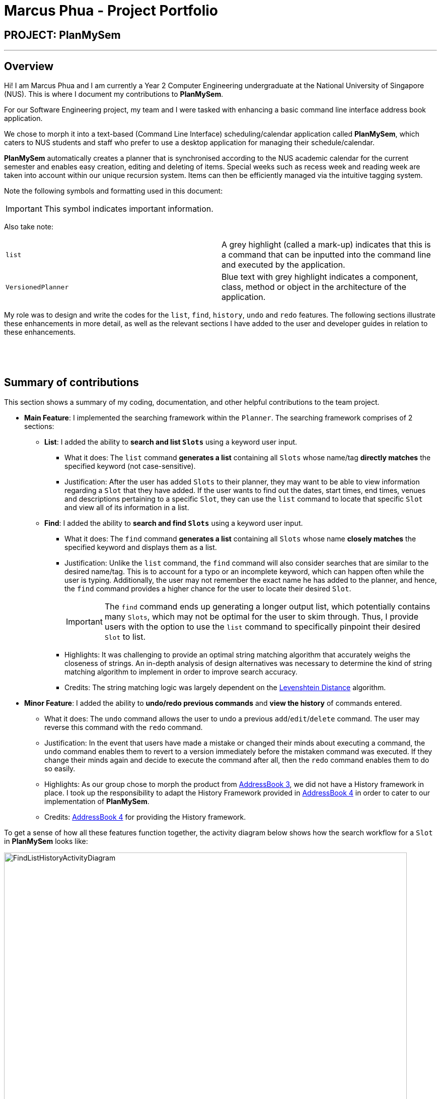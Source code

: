 = Marcus Phua - Project Portfolio
:site-section: AboutUs
:imagesDir: ../images
:stylesDir: ../stylesheets

== PROJECT: PlanMySem

---

== Overview
Hi! I am Marcus Phua and I am currently a Year 2 Computer Engineering undergraduate at the National University of Singapore (NUS).
This is where I document my contributions to *PlanMySem*.

For our Software Engineering project, my team and I were tasked with enhancing a basic command line interface address book  application. +

We chose to morph it into a text-based (Command Line Interface) scheduling/calendar application called *PlanMySem*, which caters to NUS students and staff who prefer to use a desktop application for managing their schedule/calendar. +

*PlanMySem* automatically creates a planner that is synchronised according to the NUS academic calendar for the current semester and enables easy creation, editing and deleting of items.
Special weeks such as recess week and reading week are taken into account within our unique recursion system.
Items can then be efficiently managed via the intuitive tagging system. +

Note the following symbols and formatting used in this document:
[IMPORTANT]
This symbol indicates important information. +

Also take note: +

[grid=none]
[frame=none]
|===
|`list` | A grey highlight (called a mark-up) indicates that this is a command that can be inputted into the command line and executed by the application.
|[blue]`VersionedPlanner`| Blue text with grey highlight indicates a component, class, method or object in the architecture of the application.
|===

My role was to design and write the codes for the `list`, `find`, `history`, `undo` and `redo` features.
The following sections illustrate these enhancements in more detail, as well as
the relevant sections I have added to the user and developer guides in relation to these enhancements.

{zwsp}

{zwsp}

== Summary of contributions

This section shows a summary of my coding, documentation, and other helpful contributions to the team project. +

* *Main Feature*: I implemented the searching framework within the [blue]`Planner`. The searching framework
comprises of 2 sections:

** **List**: I added the ability to *search and list [blue]`Slots`* using a keyword user input.
*** What it does: The `list` command *generates a list* containing all [blue]`Slots` whose name/tag *directly matches* the specified keyword (not case-sensitive).
*** Justification: After the user has added [blue]`Slots` to their planner, they may want to be able to view information regarding
a [blue]`Slot` that they have added. If the user wants to find out the dates, start times, end times, venues and descriptions pertaining to a specific [blue]`Slot`, they can use the `list` command to
locate that specific [blue]`Slot` and view all of its information in a list.

** **Find**: I added the ability to *search and find [blue]`Slots`* using a keyword user input.
*** What it does: The `find` command *generates a list* containing all [blue]`Slots` whose name *closely matches* the specified keyword and displays them as a list.
*** Justification: Unlike the `list` command, the `find` command will also consider searches that are similar to the desired name/tag. This is to account for a typo or an incomplete keyword, which can happen often while the user is typing.
Additionally, the user may not remember the exact name he has added to the planner, and hence, the `find` command provides a higher chance for the user to locate their desired [blue]`Slot`.
[IMPORTANT]
The `find` command ends up generating a longer output list, which potentially contains many [blue]`Slots`, which may not be optimal for the user to skim through. Thus, I provide users with the option to use the `list` command to specifically pinpoint their desired [blue]`Slot` to list.
*** Highlights: It was challenging to provide an optimal string matching algorithm that accurately weighs the closeness of strings.
An in-depth analysis of design alternatives was necessary to determine the kind of string matching algorithm to implement in order to improve search accuracy.
*** Credits: The string matching logic was largely dependent on the <<levenshtein-distance,Levenshtein Distance>> algorithm.

* *Minor Feature*: I added the ability to *undo/redo previous commands* and *view the history* of commands entered.
*** What it does: The `undo` command allows the user to undo a previous `add`/`edit`/`delete` command. The user may reverse this command with the `redo` command.
*** Justification: In the event that users have made a mistake or changed their minds about executing
                  a command, the `undo` command enables them to revert to a version immediately before
                  the mistaken command was executed. If they change their minds again and decide to
                  execute the command after all, then the `redo` command enables them to do so easily.
*** Highlights: As our group chose to morph the product from https://github.com/nusCS2113-AY1819S2/addressbook-level3[AddressBook 3], we did not have a History framework in place. I took up the responsibility
to adapt the History Framework provided in https://github.com/nusCS2113-AY1819S2/addressbook-level4[AddressBook 4] in order to cater to our implementation of *PlanMySem*.
*** Credits: https://github.com/nusCS2113-AY1819S2/addressbook-level4[AddressBook 4] for providing the History framework.

To get a sense of how all these features function together, the activity diagram below shows how the search workflow for a [blue]`Slot` in *PlanMySem* looks like:

.[.underline]#Activity Diagram for Search workflow#
image::FindListHistoryActivityDiagram.png[width="800"]

Essentially, if the user knows the exact keyword to use to locate his/her desired [blue]`Slot`, he would use the `list` command.
Otherwise, the `find` command is recommended for use. As a parallel process, [blue]`CommandHistory` records the user input and saves it to [blue]`Planner's` history.

* *Code contributed*: [https://nuscs2113-ay1819s2.github.io/dashboard-beta/#search=marcus-pzj&sort=displayName&since=2019-02-10&until=2019-04-14&timeframe=day&reverse=false&groupSelect=groupByRepos&breakdown=false&tabAuthor=marcus-pzj&tabRepo=CS2113-AY1819S2-T08-3_main_master&repoSort=true[RepoSense]] [https://github.com/CS2113-AY1819S2-T08-3/main/pulls?q=is%3Apr+author%3Amarcus-pzj+is%3Aclosed[Pull Requests]]

* *Other contributions*:

** Project management:
*** I managed releases from version 1.1 to 1.4, which are all of the https://github.com/CS2113-AY1819S2-T08-3/main/releases[releases] on GitHub.
** Enhancement to existing features:
*** I wrote additional tests for existing features to increase coverage.
** Documentation:
*** I performed cosmetic tweaks to existing contents of the User Guide: https://github.com/CS2113-AY1819S2-T08-3/main/pull/98[#98], https://github.com/CS2113-AY1819S2-T08-3/main/pull/101[#101].
** Community:
*** I reviewed Pull Requests and provided non-trivial review comments for some requests: https://github.com/CS2113-AY1819S2-T08-3/main/pull/25[#25], https://github.com/CS2113-AY1819S2-T08-3/main/pull/53[#53], https://github.com/CS2113-AY1819S2-T08-3/main/pull/75[#75], https://github.com/CS2113-AY1819S2-T08-3/main/pull/115[#115].
** Tools:
*** I completed the initial set up of the https://github.com/CS2113-AY1819S2-T08-3[developer team and organisation repository] on GitHub.

== Contributions to the User Guide

|===
|_Given below are sections I contributed to the User Guide. I have added the descriptions of all features that I have implemented.
I have also provided clear instructions for users to use my implemented features._
|===

Here are the links to my contributed sections in the User Guide:

- List Command: https://github.com/CS2113-AY1819S2-T08-3/main/blob/master/docs/UserGuide.adoc#list[`list`] +
- Find Command: https://github.com/CS2113-AY1819S2-T08-3/main/blob/master/docs/UserGuide.adoc#find[`find`] +
- History Command: https://github.com/CS2113-AY1819S2-T08-3/main/blob/master/docs/UserGuide.adoc#history[`history`] +
- Undo Command: https://github.com/CS2113-AY1819S2-T08-3/main/blob/master/docs/UserGuide.adoc#undo[`undo`] +
- Redo Command: https://github.com/CS2113-AY1819S2-T08-3/main/blob/master/docs/UserGuide.adoc#redo[`redo`]

Below is an example of my addition to the User Guide for the `find` feature.

=== Finding Slots: `find` / `f`
Find all _slots_ whose name closely matches the specified keyword and displays them as a list. (Case-sensitive) +
Format: `find n/KEYWORD`

[CAUTION]
Keywords are case sensitive! (e.g. _CS2113T_ is not the same as _cs2113t_)

[NOTE]
The `find` command will return the closest matching `Slot` which contains the specified keyword. **The name/tag MUST
contain the specified keyword in order for a match to occur**.

[TIP]
Use short keywords (e.g CS) instead of long keywords to increase the chances of finding your desired slot. +
E.g. Let's say you are finding a `Slot` named _Golf_. +
`find n/Go` will detect the slot, while `find n/Golfs` will fail to detect the slot. (Golf does not contain Golfs) +

Example:

* `find n/CS` +
Find all _slots_ whose name closely matches `CS` (eg. CS2101, CS2113T, SOCSMeet)

* `find t/2113T` +
Find all _slots_ that contain tags that closely matches `2113T`.

.[.underline]#Output after entering `find n/CS`#
image::Find_Command_Output.png[width="790"]

Explanation: As seen from the figure above, the output list of slots are ranked according to their degree of similarity.
All of the `Slots` listed contain the keyword _'CS'_. +
Since _'JSOCS'_ has less characters, it is considered closest to the keyword _'CS'_, which has only 2 characters. +
Remember the tip above when you are finding your `Slots`.
{zwsp}

{zwsp}

== Contributions to the Developer Guide

|===
|_Given below are sections I contributed to the Developer Guide. I have explained the logic behind the features that were tasked to me.
I have also elaborated on my design considerations in order to justify my implementation style. +

In addition, I was tasked with collating and polishing the User Stories which were generated during the ideation phase of the project._
|===

Here are the links to my contributed sections in the Developer Guide:

- List Command: https://github.com/CS2113-AY1819S2-T08-3/main/blob/master/docs/DeveloperGuide.adoc#list-feature[`list`]
- Find Command: https://github.com/CS2113-AY1819S2-T08-3/main/blob/master/docs/DeveloperGuide.adoc#find-feature[`find`]
- Undo & Redo Command: https://github.com/CS2113-AY1819S2-T08-3/main/blob/master/docs/DeveloperGuide.adoc#undoredo-feature[`undo` & `redo`]
- User Stories: https://github.com/CS2113-AY1819S2-T08-3/main/blob/master/docs/DeveloperGuide.adoc#user-stories[User Stories]

Below is an example of my addition to the Developer Guide for the `find` feature.

=== Find feature

==== Current Implementation
The find function supports searching using a single keyword. +

[NOTE]
The name/tag of the [blue]`Slot` MUST contain the specified keyword in order for a match to occur. Completely different keywords
do not constitute a match. +

The matching [blue]`Slots` are then weighted based on their name/tag's <<levenshtein-distance,Levenshtein Distance>> from the keyword.

[TIP]
A low <<levenshtein-distance,Levenshtein Distance>> is attributed to a high level of similarity between the name/tag and the keyword.
(A value of 0 constitutes an exact match.) +
The maximum Levenshtein Distance set in *PlanMySem* is 20.

The weighted [blue]`Slots` are inserted into a [blue]`PriorityQueue` and the closest matching [blue]`Slots`
will be polled into the output list. +

Upon executing the `find` command with valid parameters,
a sequence of events is executed. The sequence of events illustrated in the Sequence Diagram below will be in reference to the execution
of a `find n/keyword` command. The sequence of events are as follows:

1. Upon calling the [blue]`execute` method of the [blue]`Logic` component, the [blue]`Logic` component would then parse the `find n/keyword`
command.
2. [blue]`LogicManager` then invokes the [blue]`parseCommand` function of [blue]`ParserManager`.
3. [blue]`ParserManager` in turn invokes the [blue]`parse` function of the appropriate parser for the `find` command which in this case,
is [blue]`FindCommandParser`.
4. After parsing is done, [blue]`FindCommandParser` would instantiate the [blue]`FindCommand` object which would be returned to the [blue]`LogicManager`.
5. [blue]`LogicManager` is then able to invoke the [blue]`execute` function of the returned [blue]`FindCommand` object.
6. The command execution will call the [blue]`getDays` method of the [blue]`FindCommand` object which retrieves data from the
[blue]`Model` component (i.e. retrieving data from the current [blue]`Semester`). +
7. [blue]`FindCommand` will execute the [blue]`getDiscoveredNames` method to find the closely matching [blue]`Slots` with names containing 'keyword'.
8. The result of the command execution is encapsulated as a [blue]`CommandResult` object which is passed back to [blue]`Ui`.
9. In addition, the [blue]`CommandResult` object can also instruct the [blue]`Ui` to display results, such as displaying help to
the user.

To give a graphical summary of the above process, a Sequence Diagram detailing the execution of the `find n/keyword` command is provided below.

.Sequence of Interactions between Components for the `find n/keyword` Command
image::FindSequenceDiagram.png[width="800"]

The Communication Diagram below summarises the data links between the various objects in the `find` command.

.Data Interactions between Components for the `find n/keyword` Command
image::FindCommunicationDiagram.png[width="800"]

{zwsp}

{zwsp}

==== Design Considerations

===== Aspect: What constitutes a positive search result in `find` command

|===
|**No.**|**Alternatives** |**Pros** |**Cons**
|**Past Implementation 1** |Positive search result by strictly matching the entered keyword |Easy to implement. |Search must be exact, typos or an incomplete keyword will yield incorrect results. Nothing different from `List` feature.
|**Past Implementation 2** |Positive search result as long as name/tag contains the keyword.|Searches will detect names/tags similar to the keyword. |Output list will be longer. May become excessively long if short keyword is provided.
|**Current Implementation** |Store the search results in a `PriorityQueue` ordered by their <<levenshtein-distance,Levenshtein distances>> from the search keyword.|Searches are ordered by a degree of similarity, instead of the random order of names/tags in Past Implementation 2.|Adds complexities in finding and searching.
|===
{zwsp}

{zwsp}

== Glossary

[[levenshtein-distance]] Levenshtein Distance::
The Levenshtein distance is a string metric for measuring difference between two sequences. +
Informally, the Levenshtein distance between two words is the minimum number of single-character edits (i.e. insertions, deletions or substitutions)
required to change one word into the other.
